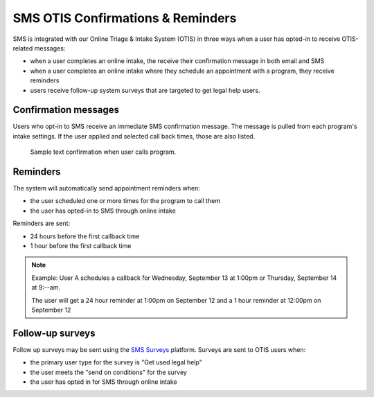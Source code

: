 ===================================
SMS OTIS Confirmations & Reminders
===================================

SMS is integrated with our Online Triage & Intake System (OTIS) in three ways when a user has opted-in to receive OTIS-related messages:

* when a user completes an online intake, the receive their confirmation message in both email and SMS
* when a user completes an online intake where they schedule an appointment with a program, they receive reminders
* users receive follow-up system surveys that are targeted to get legal help users.

Confirmation messages
======================

Users who opt-in to SMS receive an immediate SMS confirmation message.  The message is pulled from each program's intake settings.  If the user applied and selected call back times, those are also listed.

.. figure:: assets/text-confirmation.png

   Sample text confirmation when user calls program.
   
Reminders
==========
The system will automatically send appointment reminders when:

* the user scheduled one or more times for the program to call them
* the user has opted-in to SMS through online intake

Reminders are sent:

* 24 hours before the first callback time
* 1 hour before the first callback time

.. note:: Example: User A schedules a callback for Wednesday, September 13 at 1:00pm or Thursday, September 14 at 9:--am.

          The user will get a 24 hour reminder at 1:00pm on September 12 and a 1 hour reminder at 12:00pm on September 12



Follow-up surveys
==================      

Follow up surveys may be sent using the `SMS Surveys <sms_surveys.html>`_ platform.  Surveys are sent to OTIS users when:

* the primary user type for the survey is "Get used legal help"
* the user meets the "send on conditions" for the survey
* the user has opted in for SMS through online intake



   